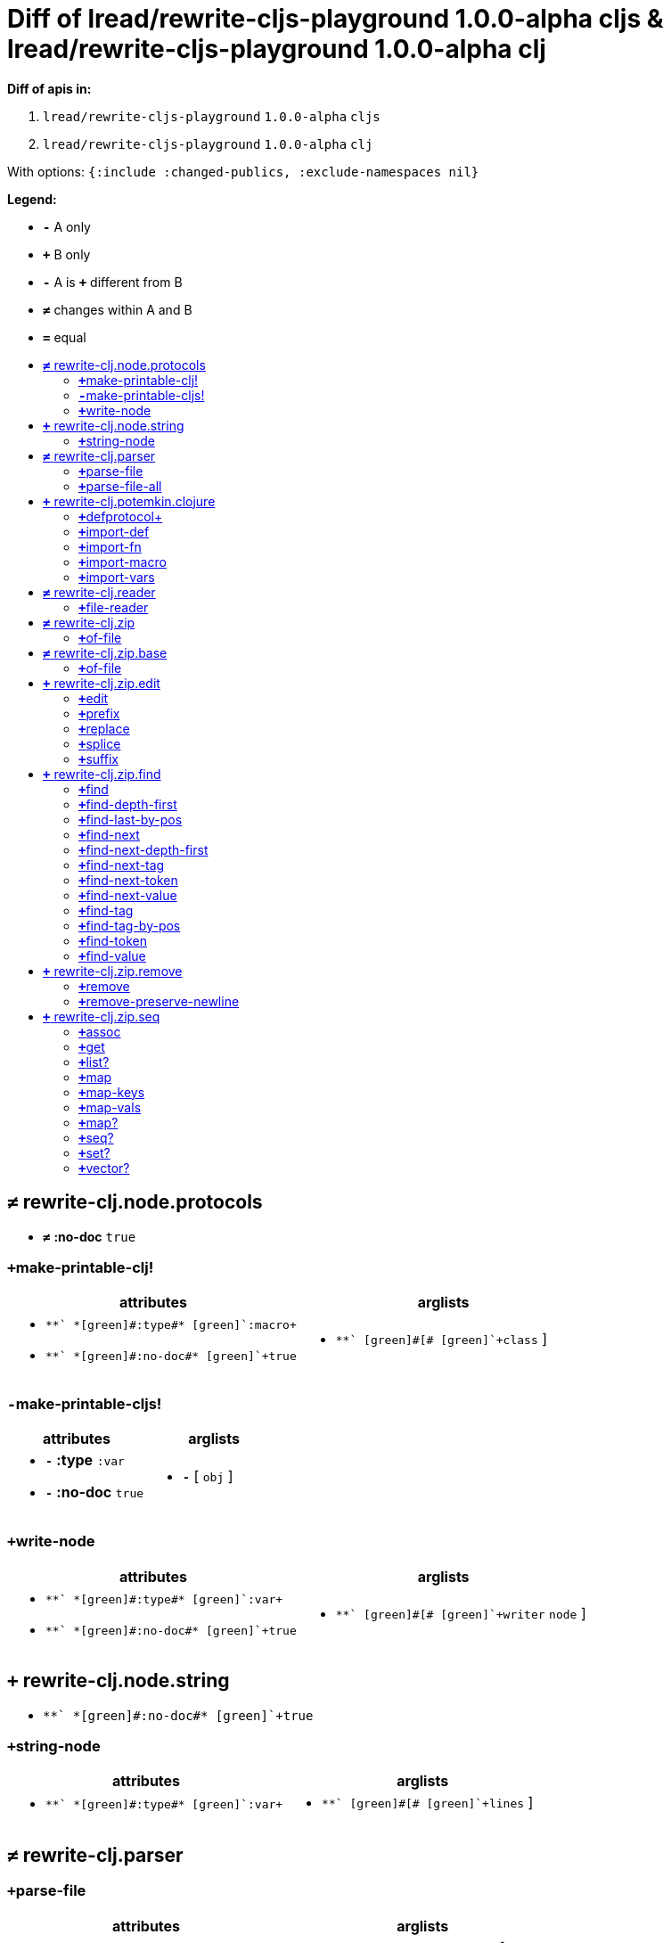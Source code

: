 // This file was autogenerated by diff-apis, best not to edit
= Diff of ++lread/rewrite-cljs-playground 1.0.0-alpha cljs & lread/rewrite-cljs-playground 1.0.0-alpha clj++
:toc: macro
:toclevels: 5
:!toc-title:

**Diff of apis in:**

A. `+lread/rewrite-cljs-playground+` `+1.0.0-alpha+` `+cljs+`
B. `+lread/rewrite-cljs-playground+` `+1.0.0-alpha+` `+clj+`

With options: `+{:include :changed-publics, :exclude-namespaces nil}+`

**Legend:**

* [red]`*-*` [red]#pass:c[A only ]#
* [green]`*+*` [green]#pass:c[B only]#
* [red]`*-*` [red]#pass:c[A is]# [green]`*+*` [green]#pass:c[different from B]#
* [black]`*≠*` [black]#pass:c[changes within A and B]#
* [black]`*=*` [black]#pass:c[equal]#

toc::[]

== [black]`*≠*` [black]#pass:c[rewrite-clj.node.protocols]#

[unstyled]
* [black]`*≠*` *[black]#pass:c[:no-doc]#* [black]`+true+`

=== [green]`*+*`[green]#pass:c[make-printable-clj!]#
|===
| attributes | arglists

a|
[unstyled]
* [green]`*+*` *[green]#pass:c[:type]#* [green]`+:macro+`
* [green]`*+*` *[green]#pass:c[:no-doc]#* [green]`+true+`
a|
[unstyled]
* [green]`*+*` [green]#pass:c[[]# [green]`+class+` [green]#pass:c[]]#
|===

=== [red]`*-*`[red]#pass:c[make-printable-cljs!]#
|===
| attributes | arglists

a|
[unstyled]
* [red]`*-*` *[red]#pass:c[:type]#* [red]`+:var+`
* [red]`*-*` *[red]#pass:c[:no-doc]#* [red]`+true+`
a|
[unstyled]
* [red]`*-*` [red]#pass:c[[]# [red]`+obj+` [red]#pass:c[]]#
|===

=== [green]`*+*`[green]#pass:c[write-node]#
|===
| attributes | arglists

a|
[unstyled]
* [green]`*+*` *[green]#pass:c[:type]#* [green]`+:var+`
* [green]`*+*` *[green]#pass:c[:no-doc]#* [green]`+true+`
a|
[unstyled]
* [green]`*+*` [green]#pass:c[[]# [green]`+writer+` [green]`+node+` [green]#pass:c[]]#
|===



== [green]`*+*` [green]#pass:c[rewrite-clj.node.string]#

[unstyled]
* [green]`*+*` *[green]#pass:c[:no-doc]#* [green]`+true+`

=== [green]`*+*`[green]#pass:c[string-node]#
|===
| attributes | arglists

a|
[unstyled]
* [green]`*+*` *[green]#pass:c[:type]#* [green]`+:var+`
a|
[unstyled]
* [green]`*+*` [green]#pass:c[[]# [green]`+lines+` [green]#pass:c[]]#
|===



== [black]`*≠*` [black]#pass:c[rewrite-clj.parser]#

[unstyled]

=== [green]`*+*`[green]#pass:c[parse-file]#
|===
| attributes | arglists

a|
[unstyled]
* [green]`*+*` *[green]#pass:c[:type]#* [green]`+:var+`
a|
[unstyled]
* [green]`*+*` [green]#pass:c[[]# [green]`+f+` [green]#pass:c[]]#
|===

=== [green]`*+*`[green]#pass:c[parse-file-all]#
|===
| attributes | arglists

a|
[unstyled]
* [green]`*+*` *[green]#pass:c[:type]#* [green]`+:var+`
a|
[unstyled]
* [green]`*+*` [green]#pass:c[[]# [green]`+f+` [green]#pass:c[]]#
|===



== [green]`*+*` [green]#pass:c[rewrite-clj.potemkin.clojure]#

[unstyled]
* [green]`*+*` *[green]#pass:c[:no-doc]#* [green]`+true+`

=== [green]`*+*`[green]#pass:c[defprotocol+]#
|===
| attributes | arglists

a|
[unstyled]
* [green]`*+*` *[green]#pass:c[:type]#* [green]`+:macro+`
a|
[unstyled]
* [green]`*+*` [green]#pass:c[[]# [green]`+name+` [green]`+&+` [green]`+body+` [green]#pass:c[]]#
|===

=== [green]`*+*`[green]#pass:c[import-def]#
|===
| attributes | arglists

a|
[unstyled]
* [green]`*+*` *[green]#pass:c[:type]#* [green]`+:macro+`
a|
[unstyled]
* [green]`*+*` [green]#pass:c[[]# [green]`+src-sym+` [green]`+target-name+` [green]`+target-meta+` [green]#pass:c[]]#
|===

=== [green]`*+*`[green]#pass:c[import-fn]#
|===
| attributes | arglists

a|
[unstyled]
* [green]`*+*` *[green]#pass:c[:type]#* [green]`+:macro+`
a|
[unstyled]
* [green]`*+*` [green]#pass:c[[]# [green]`+src-sym+` [green]`+target-name+` [green]`+target-meta+` [green]#pass:c[]]#
|===

=== [green]`*+*`[green]#pass:c[import-macro]#
|===
| attributes | arglists

a|
[unstyled]
* [green]`*+*` *[green]#pass:c[:type]#* [green]`+:macro+`
a|
[unstyled]
* [green]`*+*` [green]#pass:c[[]# [green]`+src-sym+` [green]`+target-name+` [green]`+target-meta+` [green]#pass:c[]]#
|===

=== [green]`*+*`[green]#pass:c[import-vars]#
|===
| attributes | arglists

a|
[unstyled]
* [green]`*+*` *[green]#pass:c[:type]#* [green]`+:macro+`
a|
[unstyled]
* [green]`*+*` [green]#pass:c[[]# [green]`+&+` [green]`+raw-syms+` [green]#pass:c[]]#
|===



== [black]`*≠*` [black]#pass:c[rewrite-clj.reader]#

[unstyled]
* [black]`*≠*` *[black]#pass:c[:no-doc]#* [black]`+true+`

=== [green]`*+*`[green]#pass:c[file-reader]#
|===
| attributes | arglists

a|
[unstyled]
* [green]`*+*` *[green]#pass:c[:type]#* [green]`+:var+`
a|
[unstyled]
* [green]`*+*` [green]#pass:c[[]# [green]`+f+` [green]#pass:c[]]#
|===



== [black]`*≠*` [black]#pass:c[rewrite-clj.zip]#

[unstyled]

=== [green]`*+*`[green]#pass:c[of-file]#
|===
| attributes | arglists

a|
[unstyled]
* [green]`*+*` *[green]#pass:c[:type]#* [green]`+:var+`
a|
[unstyled]
* [green]`*+*` [green]#pass:c[[]# [green]`+f+` [green]#pass:c[]]#
* [green]`*+*` [green]#pass:c[[]# [green]`+f+` [green]`+options+` [green]#pass:c[]]#
|===



== [black]`*≠*` [black]#pass:c[rewrite-clj.zip.base]#

[unstyled]
* [black]`*≠*` *[black]#pass:c[:no-doc]#* [black]`+true+`

=== [green]`*+*`[green]#pass:c[of-file]#
|===
| attributes | arglists

a|
[unstyled]
* [green]`*+*` *[green]#pass:c[:type]#* [green]`+:var+`
a|
[unstyled]
* [green]`*+*` [green]#pass:c[[]# [green]`+f+` [green]#pass:c[]]#
* [green]`*+*` [green]#pass:c[[]# [green]`+f+` [green]`+options+` [green]#pass:c[]]#
|===



== [green]`*+*` [green]#pass:c[rewrite-clj.zip.edit]#

[unstyled]
* [green]`*+*` *[green]#pass:c[:no-doc]#* [green]`+true+`

=== [green]`*+*`[green]#pass:c[edit]#
|===
| attributes | arglists

a|
[unstyled]
* [green]`*+*` *[green]#pass:c[:type]#* [green]`+:var+`
a|
[unstyled]
* [green]`*+*` [green]#pass:c[[]# [green]`+zloc+` [green]`+f+` [green]`+&+` [green]`+args+` [green]#pass:c[]]#
|===

=== [green]`*+*`[green]#pass:c[prefix]#
|===
| attributes | arglists

a|
[unstyled]
* [green]`*+*` *[green]#pass:c[:type]#* [green]`+:var+`
a|
[unstyled]
* [green]`*+*` [green]#pass:c[[]# [green]`+zloc+` [green]`+s+` [green]#pass:c[]]#
|===

=== [green]`*+*`[green]#pass:c[replace]#
|===
| attributes | arglists

a|
[unstyled]
* [green]`*+*` *[green]#pass:c[:type]#* [green]`+:var+`
a|
[unstyled]
* [green]`*+*` [green]#pass:c[[]# [green]`+zloc+` [green]`+value+` [green]#pass:c[]]#
|===

=== [green]`*+*`[green]#pass:c[splice]#
|===
| attributes | arglists

a|
[unstyled]
* [green]`*+*` *[green]#pass:c[:type]#* [green]`+:var+`
a|
[unstyled]
* [green]`*+*` [green]#pass:c[[]# [green]`+zloc+` [green]#pass:c[]]#
|===

=== [green]`*+*`[green]#pass:c[suffix]#
|===
| attributes | arglists

a|
[unstyled]
* [green]`*+*` *[green]#pass:c[:type]#* [green]`+:var+`
a|
[unstyled]
* [green]`*+*` [green]#pass:c[[]# [green]`+zloc+` [green]`+s+` [green]#pass:c[]]#
|===



== [green]`*+*` [green]#pass:c[rewrite-clj.zip.find]#

[unstyled]
* [green]`*+*` *[green]#pass:c[:no-doc]#* [green]`+true+`

=== [green]`*+*`[green]#pass:c[find]#
|===
| attributes | arglists

a|
[unstyled]
* [green]`*+*` *[green]#pass:c[:type]#* [green]`+:var+`
a|
[unstyled]
* [green]`*+*` [green]#pass:c[[]# [green]`+zloc+` [green]`+p?+` [green]#pass:c[]]#
* [green]`*+*` [green]#pass:c[[]# [green]`+zloc+` [green]`+f+` [green]`+p?+` [green]#pass:c[]]#
|===

=== [green]`*+*`[green]#pass:c[find-depth-first]#
|===
| attributes | arglists

a|
[unstyled]
* [green]`*+*` *[green]#pass:c[:type]#* [green]`+:var+`
a|
[unstyled]
* [green]`*+*` [green]#pass:c[[]# [green]`+zloc+` [green]`+p?+` [green]#pass:c[]]#
|===

=== [green]`*+*`[green]#pass:c[find-last-by-pos]#
|===
| attributes | arglists

a|
[unstyled]
* [green]`*+*` *[green]#pass:c[:type]#* [green]`+:var+`
a|
[unstyled]
* [green]`*+*` [green]#pass:c[[]# [green]`+zloc+` [green]`+pos+` [green]#pass:c[]]#
* [green]`*+*` [green]#pass:c[[]# [green]`+zloc+` [green]`+pos+` [green]`+p?+` [green]#pass:c[]]#
|===

=== [green]`*+*`[green]#pass:c[find-next]#
|===
| attributes | arglists

a|
[unstyled]
* [green]`*+*` *[green]#pass:c[:type]#* [green]`+:var+`
a|
[unstyled]
* [green]`*+*` [green]#pass:c[[]# [green]`+zloc+` [green]`+p?+` [green]#pass:c[]]#
* [green]`*+*` [green]#pass:c[[]# [green]`+zloc+` [green]`+f+` [green]`+p?+` [green]#pass:c[]]#
|===

=== [green]`*+*`[green]#pass:c[find-next-depth-first]#
|===
| attributes | arglists

a|
[unstyled]
* [green]`*+*` *[green]#pass:c[:type]#* [green]`+:var+`
a|
[unstyled]
* [green]`*+*` [green]#pass:c[[]# [green]`+zloc+` [green]`+p?+` [green]#pass:c[]]#
|===

=== [green]`*+*`[green]#pass:c[find-next-tag]#
|===
| attributes | arglists

a|
[unstyled]
* [green]`*+*` *[green]#pass:c[:type]#* [green]`+:var+`
a|
[unstyled]
* [green]`*+*` [green]#pass:c[[]# [green]`+zloc+` [green]`+t+` [green]#pass:c[]]#
* [green]`*+*` [green]#pass:c[[]# [green]`+zloc+` [green]`+f+` [green]`+t+` [green]#pass:c[]]#
|===

=== [green]`*+*`[green]#pass:c[find-next-token]#
|===
| attributes | arglists

a|
[unstyled]
* [green]`*+*` *[green]#pass:c[:type]#* [green]`+:var+`
a|
[unstyled]
* [green]`*+*` [green]#pass:c[[]# [green]`+zloc+` [green]`+p?+` [green]#pass:c[]]#
* [green]`*+*` [green]#pass:c[[]# [green]`+zloc+` [green]`+f+` [green]`+p?+` [green]#pass:c[]]#
|===

=== [green]`*+*`[green]#pass:c[find-next-value]#
|===
| attributes | arglists

a|
[unstyled]
* [green]`*+*` *[green]#pass:c[:type]#* [green]`+:var+`
a|
[unstyled]
* [green]`*+*` [green]#pass:c[[]# [green]`+zloc+` [green]`+v+` [green]#pass:c[]]#
* [green]`*+*` [green]#pass:c[[]# [green]`+zloc+` [green]`+f+` [green]`+v+` [green]#pass:c[]]#
|===

=== [green]`*+*`[green]#pass:c[find-tag]#
|===
| attributes | arglists

a|
[unstyled]
* [green]`*+*` *[green]#pass:c[:type]#* [green]`+:var+`
a|
[unstyled]
* [green]`*+*` [green]#pass:c[[]# [green]`+zloc+` [green]`+t+` [green]#pass:c[]]#
* [green]`*+*` [green]#pass:c[[]# [green]`+zloc+` [green]`+f+` [green]`+t+` [green]#pass:c[]]#
|===

=== [green]`*+*`[green]#pass:c[find-tag-by-pos]#
|===
| attributes | arglists

a|
[unstyled]
* [green]`*+*` *[green]#pass:c[:type]#* [green]`+:var+`
a|
[unstyled]
* [green]`*+*` [green]#pass:c[[]# [green]`+zloc+` [green]`+pos+` [green]`+t+` [green]#pass:c[]]#
|===

=== [green]`*+*`[green]#pass:c[find-token]#
|===
| attributes | arglists

a|
[unstyled]
* [green]`*+*` *[green]#pass:c[:type]#* [green]`+:var+`
a|
[unstyled]
* [green]`*+*` [green]#pass:c[[]# [green]`+zloc+` [green]`+p?+` [green]#pass:c[]]#
* [green]`*+*` [green]#pass:c[[]# [green]`+zloc+` [green]`+f+` [green]`+p?+` [green]#pass:c[]]#
|===

=== [green]`*+*`[green]#pass:c[find-value]#
|===
| attributes | arglists

a|
[unstyled]
* [green]`*+*` *[green]#pass:c[:type]#* [green]`+:var+`
a|
[unstyled]
* [green]`*+*` [green]#pass:c[[]# [green]`+zloc+` [green]`+v+` [green]#pass:c[]]#
* [green]`*+*` [green]#pass:c[[]# [green]`+zloc+` [green]`+f+` [green]`+v+` [green]#pass:c[]]#
|===



== [green]`*+*` [green]#pass:c[rewrite-clj.zip.remove]#

[unstyled]
* [green]`*+*` *[green]#pass:c[:no-doc]#* [green]`+true+`

=== [green]`*+*`[green]#pass:c[remove]#
|===
| attributes | arglists

a|
[unstyled]
* [green]`*+*` *[green]#pass:c[:type]#* [green]`+:var+`
a|
[unstyled]
* [green]`*+*` [green]#pass:c[[]# [green]`+zloc+` [green]#pass:c[]]#
|===

=== [green]`*+*`[green]#pass:c[remove-preserve-newline]#
|===
| attributes | arglists

a|
[unstyled]
* [green]`*+*` *[green]#pass:c[:type]#* [green]`+:var+`
a|
[unstyled]
* [green]`*+*` [green]#pass:c[[]# [green]`+zloc+` [green]#pass:c[]]#
|===



== [green]`*+*` [green]#pass:c[rewrite-clj.zip.seq]#

[unstyled]
* [green]`*+*` *[green]#pass:c[:no-doc]#* [green]`+true+`

=== [green]`*+*`[green]#pass:c[assoc]#
|===
| attributes | arglists

a|
[unstyled]
* [green]`*+*` *[green]#pass:c[:type]#* [green]`+:var+`
a|
[unstyled]
* [green]`*+*` [green]#pass:c[[]# [green]`+zloc+` [green]`+k+` [green]`+v+` [green]#pass:c[]]#
|===

=== [green]`*+*`[green]#pass:c[get]#
|===
| attributes | arglists

a|
[unstyled]
* [green]`*+*` *[green]#pass:c[:type]#* [green]`+:var+`
a|
[unstyled]
* [green]`*+*` [green]#pass:c[[]# [green]`+zloc+` [green]`+k+` [green]#pass:c[]]#
|===

=== [green]`*+*`[green]#pass:c[list?]#
|===
| attributes | arglists

a|
[unstyled]
* [green]`*+*` *[green]#pass:c[:type]#* [green]`+:var+`
a|
[unstyled]
* [green]`*+*` [green]#pass:c[[]# [green]`+zloc+` [green]#pass:c[]]#
|===

=== [green]`*+*`[green]#pass:c[map]#
|===
| attributes | arglists

a|
[unstyled]
* [green]`*+*` *[green]#pass:c[:type]#* [green]`+:var+`
a|
[unstyled]
* [green]`*+*` [green]#pass:c[[]# [green]`+f+` [green]`+zloc+` [green]#pass:c[]]#
|===

=== [green]`*+*`[green]#pass:c[map-keys]#
|===
| attributes | arglists

a|
[unstyled]
* [green]`*+*` *[green]#pass:c[:type]#* [green]`+:var+`
a|
[unstyled]
* [green]`*+*` [green]#pass:c[[]# [green]`+f+` [green]`+zloc+` [green]#pass:c[]]#
|===

=== [green]`*+*`[green]#pass:c[map-vals]#
|===
| attributes | arglists

a|
[unstyled]
* [green]`*+*` *[green]#pass:c[:type]#* [green]`+:var+`
a|
[unstyled]
* [green]`*+*` [green]#pass:c[[]# [green]`+f+` [green]`+zloc+` [green]#pass:c[]]#
|===

=== [green]`*+*`[green]#pass:c[map?]#
|===
| attributes | arglists

a|
[unstyled]
* [green]`*+*` *[green]#pass:c[:type]#* [green]`+:var+`
a|
[unstyled]
* [green]`*+*` [green]#pass:c[[]# [green]`+zloc+` [green]#pass:c[]]#
|===

=== [green]`*+*`[green]#pass:c[seq?]#
|===
| attributes | arglists

a|
[unstyled]
* [green]`*+*` *[green]#pass:c[:type]#* [green]`+:var+`
a|
[unstyled]
* [green]`*+*` [green]#pass:c[[]# [green]`+zloc+` [green]#pass:c[]]#
|===

=== [green]`*+*`[green]#pass:c[set?]#
|===
| attributes | arglists

a|
[unstyled]
* [green]`*+*` *[green]#pass:c[:type]#* [green]`+:var+`
a|
[unstyled]
* [green]`*+*` [green]#pass:c[[]# [green]`+zloc+` [green]#pass:c[]]#
|===

=== [green]`*+*`[green]#pass:c[vector?]#
|===
| attributes | arglists

a|
[unstyled]
* [green]`*+*` *[green]#pass:c[:type]#* [green]`+:var+`
a|
[unstyled]
* [green]`*+*` [green]#pass:c[[]# [green]`+zloc+` [green]#pass:c[]]#
|===




